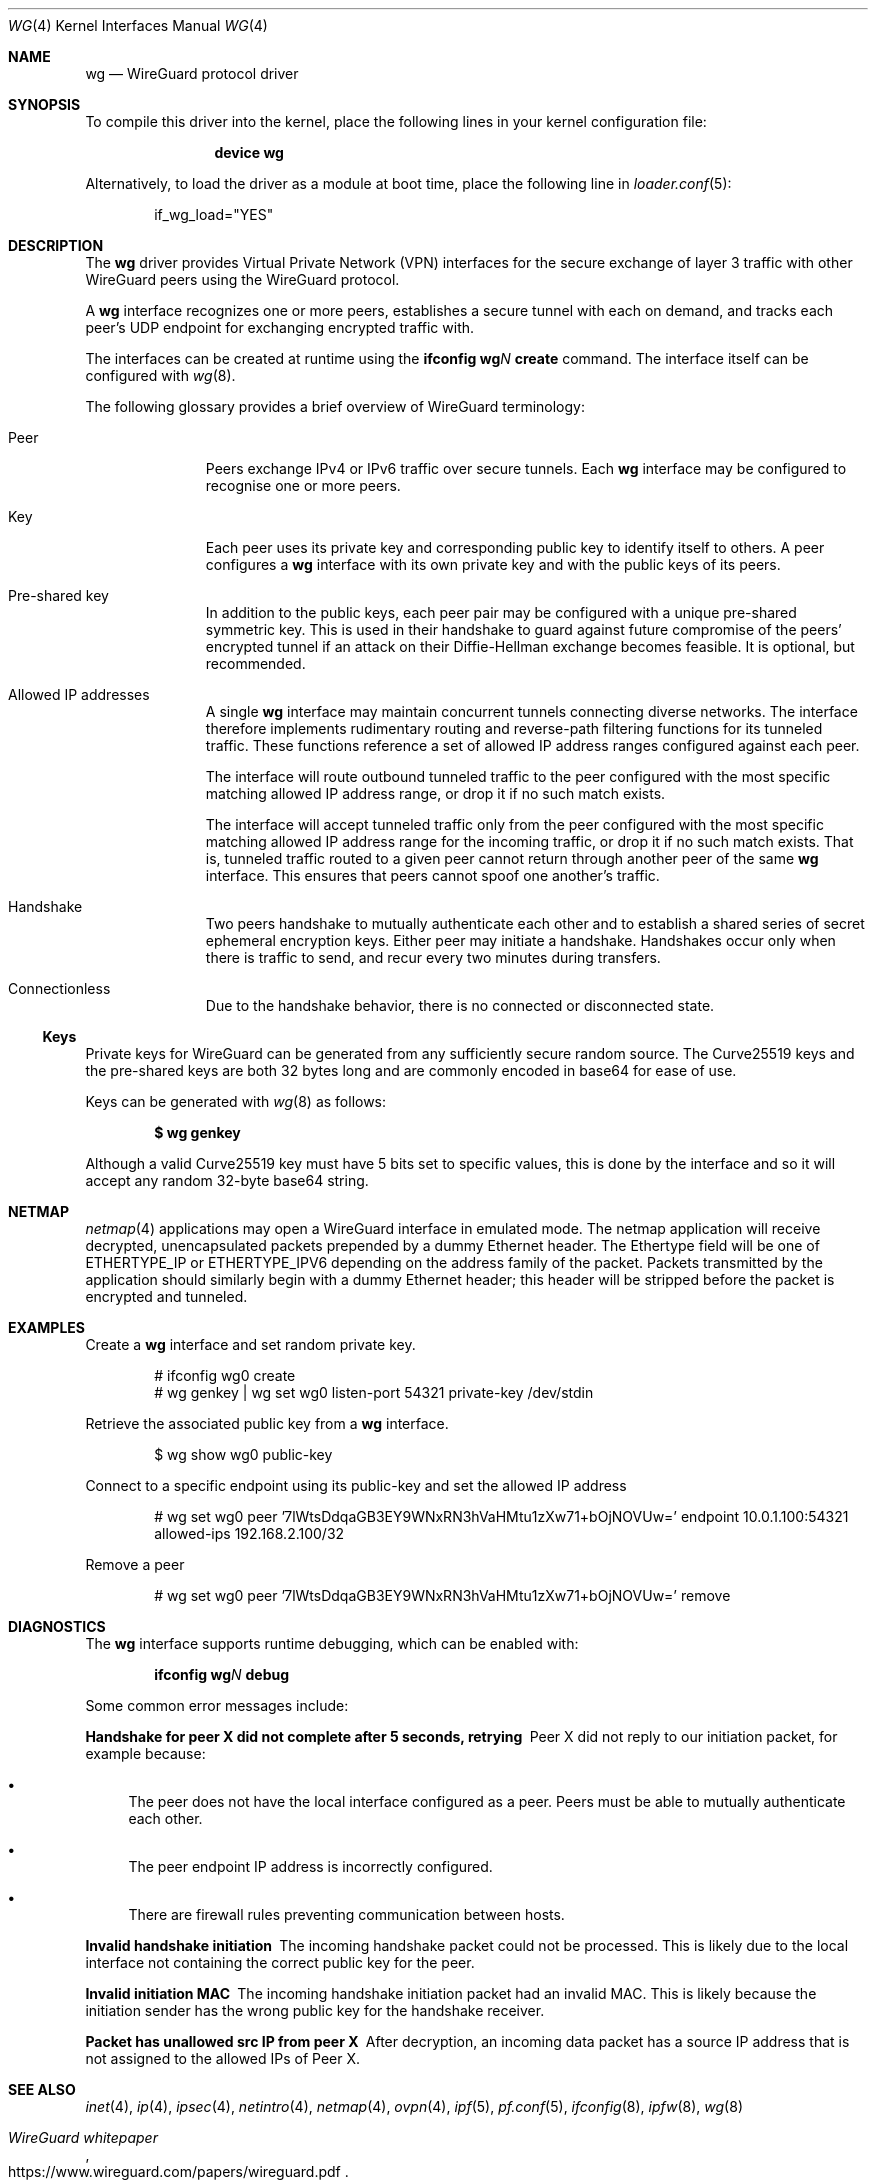 .\" SPDX-License-Identifier: BSD-2-Clause
.\"
.\" Copyright (c) 2020 Gordon Bergling <gbe@FreeBSD.org>
.\"
.\" Redistribution and use in source and binary forms, with or without
.\" modification, are permitted provided that the following conditions
.\" are met:
.\" 1. Redistributions of source code must retain the above copyright
.\"    notice, this list of conditions and the following disclaimer.
.\" 2. Redistributions in binary form must reproduce the above copyright
.\"    notice, this list of conditions and the following disclaimer in the
.\"    documentation and/or other materials provided with the distribution.
.\"
.\" THIS SOFTWARE IS PROVIDED BY THE AUTHOR AND CONTRIBUTORS ``AS IS'' AND
.\" ANY EXPRESS OR IMPLIED WARRANTIES, INCLUDING, BUT NOT LIMITED TO, THE
.\" IMPLIED WARRANTIES OF MERCHANTABILITY AND FITNESS FOR A PARTICULAR PURPOSE
.\" ARE DISCLAIMED.  IN NO EVENT SHALL THE AUTHOR OR CONTRIBUTORS BE LIABLE
.\" FOR ANY DIRECT, INDIRECT, INCIDENTAL, SPECIAL, EXEMPLARY, OR CONSEQUENTIAL
.\" DAMAGES (INCLUDING, BUT NOT LIMITED TO, PROCUREMENT OF SUBSTITUTE GOODS
.\" OR SERVICES; LOSS OF USE, DATA, OR PROFITS; OR BUSINESS INTERRUPTION)
.\" HOWEVER CAUSED AND ON ANY THEORY OF LIABILITY, WHETHER IN CONTRACT, STRICT
.\" LIABILITY, OR TORT (INCLUDING NEGLIGENCE OR OTHERWISE) ARISING IN ANY WAY
.\" OUT OF THE USE OF THIS SOFTWARE, EVEN IF ADVISED OF THE POSSIBILITY OF
.\" SUCH DAMAGE.
.\"
.Dd February 12, 2025
.Dt WG 4
.Os
.Sh NAME
.Nm wg
.Nd "WireGuard protocol driver"
.Sh SYNOPSIS
To compile this driver into the kernel,
place the following lines in your kernel configuration file:
.Bd -ragged -offset indent
.Cd "device wg"
.Ed
.Pp
Alternatively, to load the driver as a module at boot time,
place the following line in
.Xr loader.conf 5 :
.Bd -literal -offset indent
if_wg_load="YES"
.Ed
.Sh DESCRIPTION
The
.Nm
driver provides Virtual Private Network (VPN) interfaces for the secure
exchange of layer 3 traffic with other WireGuard peers using the WireGuard
protocol.
.Pp
A
.Nm
interface recognizes one or more peers, establishes a secure tunnel with
each on demand, and tracks each peer's UDP endpoint for exchanging encrypted
traffic with.
.Pp
The interfaces can be created at runtime using the
.Ic ifconfig Cm wg Ns Ar N Cm create
command.
The interface itself can be configured with
.Xr wg 8 .
.Pp
The following glossary provides a brief overview of WireGuard
terminology:
.Bl -tag -width indent -offset 3n
.It Peer
Peers exchange IPv4 or IPv6 traffic over secure tunnels.
Each
.Nm
interface may be configured to recognise one or more peers.
.It Key
Each peer uses its private key and corresponding public key to
identify itself to others.
A peer configures a
.Nm
interface with its own private key and with the public keys of its peers.
.It Pre-shared key
In addition to the public keys, each peer pair may be configured with a
unique pre-shared symmetric key.
This is used in their handshake to guard against future compromise of the
peers' encrypted tunnel if an attack on their
Diffie-Hellman exchange becomes feasible.
It is optional, but recommended.
.It Allowed IP addresses
A single
.Nm
interface may maintain concurrent tunnels connecting diverse networks.
The interface therefore implements rudimentary routing and reverse-path
filtering functions for its tunneled traffic.
These functions reference a set of allowed IP address ranges configured
against each peer.
.Pp
The interface will route outbound tunneled traffic to the peer configured
with the most specific matching allowed IP address range, or drop it
if no such match exists.
.Pp
The interface will accept tunneled traffic only from the peer
configured with the most specific matching allowed IP address range
for the incoming traffic, or drop it if no such match exists.
That is, tunneled traffic routed to a given peer cannot return through
another peer of the same
.Nm
interface.
This ensures that peers cannot spoof one another's traffic.
.It Handshake
Two peers handshake to mutually authenticate each other and to
establish a shared series of secret ephemeral encryption keys.
Either peer may initiate a handshake.
Handshakes occur only when there is traffic to send, and recur every
two minutes during transfers.
.It Connectionless
Due to the handshake behavior, there is no connected or disconnected
state.
.El
.Ss Keys
Private keys for WireGuard can be generated from any sufficiently
secure random source.
The Curve25519 keys and the pre-shared keys are both 32 bytes
long and are commonly encoded in base64 for ease of use.
.Pp
Keys can be generated with
.Xr wg 8
as follows:
.Pp
.Dl $ wg genkey
.Pp
Although a valid Curve25519 key must have 5 bits set to
specific values, this is done by the interface and so it
will accept any random 32-byte base64 string.
.Sh NETMAP
.Xr netmap 4
applications may open a WireGuard interface in emulated mode.
The netmap application will receive decrypted, unencapsulated packets prepended
by a dummy Ethernet header.
The Ethertype field will be one of
.Dv ETHERTYPE_IP
or
.Dv ETHERTYPE_IPV6
depending on the address family of the packet.
Packets transmitted by the application should similarly begin with a dummy
Ethernet header; this header will be stripped before the packet is encrypted
and tunneled.
.Sh EXAMPLES
Create a
.Nm
interface and set random private key.
.Bd -literal -offset indent
# ifconfig wg0 create
# wg genkey | wg set wg0 listen-port 54321 private-key /dev/stdin
.Ed
.Pp
Retrieve the associated public key from a
.Nm
interface.
.Bd -literal -offset indent
$ wg show wg0 public-key
.Ed
.Pp
Connect to a specific endpoint using its public-key and set the allowed IP address
.Bd -literal -offset indent
# wg set wg0 peer '7lWtsDdqaGB3EY9WNxRN3hVaHMtu1zXw71+bOjNOVUw=' endpoint 10.0.1.100:54321 allowed-ips 192.168.2.100/32
.Ed
.Pp
Remove a peer
.Bd -literal -offset indent
# wg set wg0 peer '7lWtsDdqaGB3EY9WNxRN3hVaHMtu1zXw71+bOjNOVUw=' remove
.Ed
.Sh DIAGNOSTICS
The
.Nm
interface supports runtime debugging, which can be enabled with:
.Pp
.D1 Ic ifconfig Cm wg Ns Ar N Cm debug
.Pp
Some common error messages include:
.Bl -diag
.It "Handshake for peer X did not complete after 5 seconds, retrying"
Peer X did not reply to our initiation packet, for example because:
.Bl -bullet
.It
The peer does not have the local interface configured as a peer.
Peers must be able to mutually authenticate each other.
.It
The peer endpoint IP address is incorrectly configured.
.It
There are firewall rules preventing communication between hosts.
.El
.It "Invalid handshake initiation"
The incoming handshake packet could not be processed.
This is likely due to the local interface not containing
the correct public key for the peer.
.It "Invalid initiation MAC"
The incoming handshake initiation packet had an invalid MAC.
This is likely because the initiation sender has the wrong public key
for the handshake receiver.
.It "Packet has unallowed src IP from peer X"
After decryption, an incoming data packet has a source IP address that
is not assigned to the allowed IPs of Peer X.
.El
.Sh SEE ALSO
.Xr inet 4 ,
.Xr ip 4 ,
.Xr ipsec 4 ,
.Xr netintro 4 ,
.Xr netmap 4 ,
.Xr ovpn 4 ,
.Xr ipf 5 ,
.Xr pf.conf 5 ,
.Xr ifconfig 8 ,
.Xr ipfw 8 ,
.Xr wg 8
.Rs
.%T WireGuard whitepaper
.%U https://www.wireguard.com/papers/wireguard.pdf
.Re
.Sh HISTORY
The
.Nm
device driver first appeared in
.Fx 13.2 .
.Sh AUTHORS
.An -nosplit
The
.Nm
device driver was written by
.An Jason A. Donenfeld Aq Mt Jason@zx2c4.com ,
.An Matt Dunwoodie Aq Mt ncon@nconroy.net ,
.An Kyle Evans Aq Mt kevans@FreeBSD.org ,
and
.An Matt Macy Aq Mt mmacy@FreeBSD.org .
.Pp
This manual page was written by
.An Gordon Bergling Aq Mt gbe@FreeBSD.org
and is based on the
.Ox
manual page written by
.An David Gwynne Aq Mt dlg@openbsd.org .
